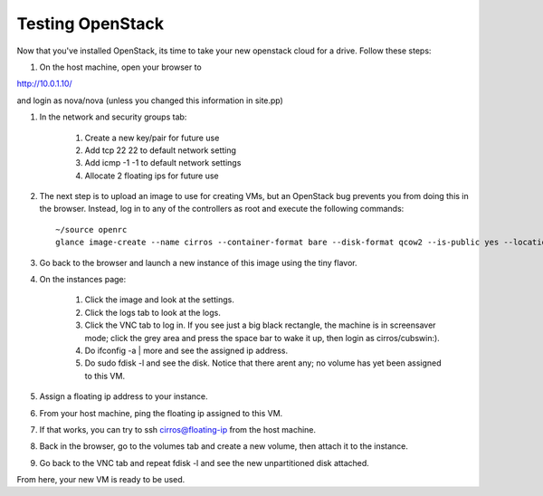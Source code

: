 Testing OpenStack
-----------------

Now that you've installed OpenStack, its time to take your new
openstack cloud for a drive. Follow these steps:




#. On the host machine, open your browser to




http://10.0.1.10/



and login as nova/nova (unless you changed this information in
site.pp)


#. In the network and security groups tab:


    #. Create a new key/pair for future use
    #. Add tcp 22 22 to default network setting
    #. Add icmp -1 -1 to default network settings
    #. Allocate 2 floating ips for future use





#. The next step is to upload an image to use for creating VMs, but an
   OpenStack bug prevents you from doing this in the browser. Instead,
   log in to any of the controllers as root and execute the following
   commands::




    ~/source openrc
    glance image-create --name cirros --container-format bare --disk-format qcow2 --is-public yes --location https://launchpad.net/cirros/trunk/0.3.0/+download/cirros-0.3.0-x86_64-disk.img


#. Go back to the browser and launch a new instance of this image
   using the tiny flavor.
#. On the instances page:



    #. Click the image and look at the settings.
    #. Click the logs tab to look at the logs.
    #. Click the VNC tab to log in. If you see just a big black rectangle, the machine is in screensaver mode; click the grey area and press the space bar to wake it up, then login as cirros/cubswin:).
    #. Do ifconfig -a | more and see the assigned ip address.
    #. Do sudo fdisk -l and see the disk. Notice that there arent any; no volume has yet been assigned to this VM.



#. Assign a floating ip address to your instance.
#. From your host machine, ping the floating ip assigned to this VM.
#. If that works, you can try to ssh cirros@floating-ip from the host machine.
#. Back in the browser, go to the volumes tab and create a new volume, then attach it to the instance.
#. Go back to the VNC tab and repeat fdisk -l and see the new unpartitioned disk attached.




From here, your new VM is ready to be used.

